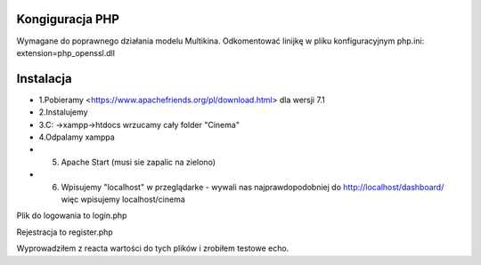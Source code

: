 ###################
Kongiguracja PHP
###################
Wymagane do poprawnego działania modelu Multikina.
Odkomentować linijkę w pliku konfiguracyjnym php.ini:
extension=php_openssl.dll

###################
Instalacja
###################
-  1.Pobieramy <https://www.apachefriends.org/pl/download.html> dla wersji 7.1
- 2.Instalujemy
- 3.C: ->xampp->htdocs wrzucamy cały folder "Cinema"
- 4.Odpalamy xamppa
- 5. Apache Start (musi sie zapalic na zielono)
- 6. Wpisujemy "localhost" w przeglądarke - wywali nas najprawdopodobniej do http://localhost/dashboard/ więc wpisujemy localhost/cinema

Plik do logowania to login.php

Rejestracja to register.php

Wyprowadziłem z reacta wartości do tych plików i zrobiłem testowe echo.

